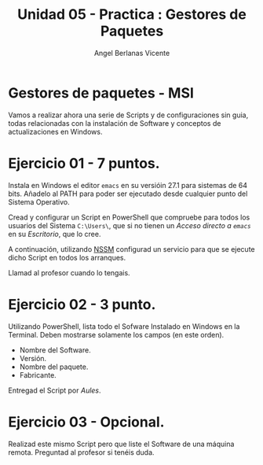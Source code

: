 #+Title: Unidad 05 - Practica : Gestores de Paquetes
#+Author: Angel Berlanas Vicente

#+LATEX_COMPILER: xelatex
#+LATEX_HEADER: \hypersetup{colorlinks=true,urlcolor=blue}
#+LATEX_HEADER: \usepackage{fancyhdr}
#+LATEX_HEADER: \fancyhead{} % clear all header fields
#+LATEX_HEADER: \pagestyle{fancy}
#+LATEX_HEADER: \fancyhead[R]{2-SMX:SOX - Practica}
#+LATEX_HEADER: \fancyhead[L]{UD05 - Gestores de Paquetes}
#+LATEX_HEADER: \usepackage{wallpaper}
#+LATEX_HEADER: \ULCornerWallPaper{0.9}{../rsrc/logos/header_europa.png}
#+LATEX_HEADER: \CenterWallPaper{0.7}{../rsrc/logos/watermark_1.png}

#+LATEX_HEADER: \usepackage{fontspec}
#+LATEX_HEADER: \setmainfont{Ubuntu}
#+LATEX_HEADER: \setmonofont{Ubuntu Mono}

\newpage

* Gestores de paquetes - MSI
  
  Vamos a realizar ahora una serie de Scripts y de configuraciones sin guia, todas
  relacionadas con la instalación de Software y conceptos de actualizaciones 
  en Windows.

* Ejercicio 01 - 7 puntos.

  Instala en Windows el editor ~emacs~ en su versióin 27.1 para sistemas de 64 bits. Añadelo al PATH  para poder
  ser ejecutado desde cualquier punto del Sistema Operativo.

  Cread y configurar un Script en PowerShell que compruebe para todos los usuarios del Sistema ~C:\Users\~, que 
  si no tienen un /Acceso directo a ~emacs~/ en su /Escritorio/, que lo cree. 

  A continuación, utilizando [[https://nssm.cc/download][NSSM]] configurad un servicio para que se ejecute dicho Script en todos los arranques.

  Llamad al profesor cuando lo tengais.

* Ejercicio 02 - 3 punto.

  Utilizando PowerShell, lista todo el Sofware Instalado en Windows en la Terminal. Deben mostrarse solamente los campos (en este orden).

  - Nombre del Software.
  - Versión.
  - Nombre del paquete.
  - Fabricante.

  Entregad el Script por /Aules/.

* Ejercicio 03 - Opcional.

  Realizad este mismo Script pero que liste el Software de una máquina remota. Preguntad al profesor
  si tenéis duda.




  
  
  




